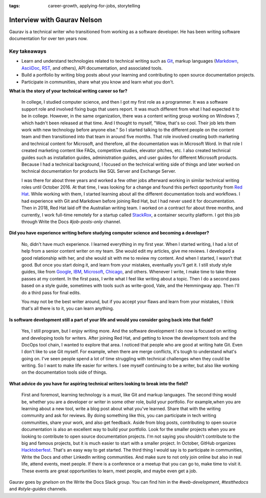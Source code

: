 :tags:  career-growth, applying-for-jobs, storytelling

Interview with Gaurav Nelson
============================

Gaurav is a technical writer who transitioned from working as a software developer. He has been writing software documentation for over ten years now.

Key takeaways
-------------

* Learn and understand technologies related to technical writing such as `Git`_, markup languages (`Markdown`_, `AsciiDoc`_, `RST`_, and others), API documentation, and associated tools.
* Build a portfolio by writing blog posts about your learning and contributing to open source documentation projects.
* Participate in communities, share what you know and learn what you don't.

**What is the story of your technical writing career so far?**

    In college, I studied computer science, and then I got my first role as a programmer. It was a software support role and involved fixing bugs that users report. It was much different from what I had expected it to be in college. However, in the same organization, there was a content writing group working on Windows 7, which hadn't been released at that time. And I thought to myself, "Wow, that's so cool. Their job lets them work with new technology before anyone else." So I started talking to the different people on the content team and then transitioned into that team in around five months. That role involved creating both marketing and technical content for Microsoft, and therefore, all the documentation was in Microsoft Word. In that role I created marketing content like FAQs, competitive studies, elevator pitches, etc. I also created technical guides such as installation guides, administration guides, and user guides for different Microsoft products. Because I had a technical background, I focused on the technical writing side of things and later worked on technical documentation for products like SQL Server and Exchange Server.

    I was there for about three years and worked a few other jobs afterward working in similar technical writing roles until October 2016. At that time, I was looking for a change and found this perfect opportunity from `Red Hat`_. While working with them, I started learning about all the different documentation tools and workflows. I had experience with Git and Markdown before joining Red Hat, but I had never used it for documentation.  Then in 2018, Red Hat laid off the Australian writing team. I worked on a contract for about three months, and currently, I work full-time remotely for a startup called `StackRox`_, a container security platform. I got this job through Write the Docs `#job-posts-only` channel.

**Did you have experience writing before studying computer science and becoming a developer?**

    No, didn't have much experience. I learned everything in my first year. When I started writing, I had a lot of help from a senior content writer on my team. She would edit my articles, give me reviews. I developed a  good relationship with her, and she would sit with me to review my content. And when I started, I wasn't that good. But once you start doing it, and learn from your mistakes, eventually you'll get it. I still study style guides, like from `Google`_, `IBM`_, `Microsoft`_, `Chicago`_, and others. Whenever I write, I make time to take three passes at my content. In the first pass, I write what I feel like writing about a topic. Then I do a second pass based on a style guide, sometimes with tools such as write-good, Vale, and the Hemmingway app. Then I'll do a third pass for final edits.

    You may not be the best writer around, but if you accept your flaws and learn from your mistakes, I think that's all there is to it, you can learn anything.

**Is software development still a part of your life and would you consider going back into that field?**

    Yes, I still program, but I enjoy writing more. And the software development I do now is focused on writing and developing tools for writers. After joining Red Hat, and getting to know the development tools and the DocOps tool chain, I wanted to explore that area. I noticed that people who are good at writing hate Git. Even I don't like to use Git myself. For example, when there are merge conflicts, it's tough to understand what's going on. I've seen people spend a lot of time struggling with technical challenges when they could be writing. So I want to make life easier for writers. I see myself continuing to be a writer, but also like working on the documentation tools side of things.

**What advice do you have for aspiring technical writers looking to break into the field?**

    First and foremost, learning technology is a must, like Git and markup languages. The second thing would be, whether you are a developer or writer in some other role, build your portfolio. For example,when you are learning about a new tool, write a blog post about what you've learned. Share that with the writing community and ask for reviews. By doing something like this, you can participate in tech writing communities, share your work, and also get feedback. Aside from blog posts, contributing to open source documentation is also an excellent way to build your portfolio. Look for the smaller projects when you are looking to contribute to open source documentation projects. I'm not saying you shouldn't contribute to the big and famous projects, but it is much easier to start with a smaller project. In October, GitHub organizes `Hacktoberfest`_. That's an easy way to get started. The third thing I would say is to participate in communities, Write the Docs and other LinkedIn writing communities. And make sure to not only join online but also in real life, attend events, meet people. If there is a conference or a meetup that you can go to, make time to visit it. These events are great opportunities to learn, meet people,  and maybe even get a job.

Gaurav goes by `gnelson` on the Write the Docs Slack group. You can find him in the `#web-development`, `#testthedocs` and `#style-guides` channels.

.. _git: https://git-scm.com/
.. _markdown: https://www.writethedocs.org/guide/writing/markdown/
.. _asciidoc: https://www.writethedocs.org/guide/writing/asciidoc/
.. _rst: https://www.writethedocs.org/guide/writing/reStructuredText/
.. _red hat: https://www.redhat.com/en/jobs
.. _stackrox: https://www.stackrox.com/careers/
.. _google: https://developers.google.com/style/
.. _ibm: https://www.ibm.com/developerworks/library/styleguidelines/index.html
.. _microsoft: https://docs.microsoft.com/en-us/style-guide/welcome/
.. _chicago: https://www.chicagomanualofstyle.org/home.html
.. _hacktoberfest: https://hacktoberfest.digitalocean.com/
